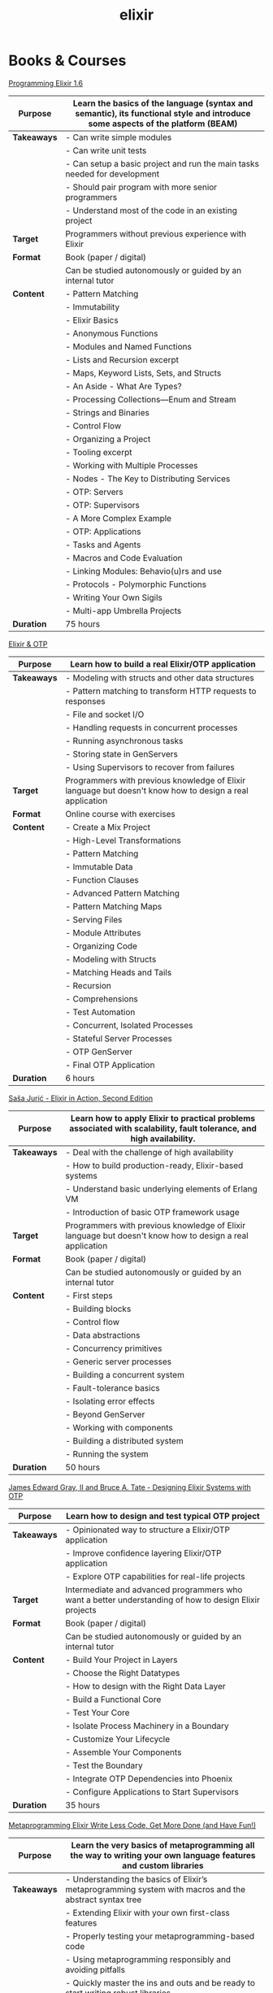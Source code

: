 #+TITLE: elixir

* Books & Courses


[[https://pragprog.com/titles/elixir16/][Programming Elixir 1.6]]

|-------------+--------------------------------------------------------------------------------------------------------------------------------|
| *Purpose*   | Learn the basics of the language (syntax and semantic), its functional style and introduce some aspects of the platform (BEAM) |
|-------------+--------------------------------------------------------------------------------------------------------------------------------|
| *Takeaways* | - Can write simple modules                                                                                                     |
|             | - Can write unit tests                                                                                                         |
|             | - Can setup a basic project and run the main tasks needed for development                                                      |
|             | - Should pair program with more senior programmers                                                                             |
|             | - Understand most of the code in an existing project                                                                           |
|-------------+--------------------------------------------------------------------------------------------------------------------------------|
| *Target*    | Programmers without previous experience with Elixir                                                                            |
|-------------+--------------------------------------------------------------------------------------------------------------------------------|
| *Format*    | Book (paper / digital)                                                                                                         |
|             | Can be studied autonomously or guided by an internal tutor                                                                     |
|-------------+--------------------------------------------------------------------------------------------------------------------------------|
| *Content*   | - Pattern Matching                                                                                                             |
|             | - Immutability                                                                                                                 |
|             | - Elixir Basics                                                                                                                |
|             | - Anonymous Functions                                                                                                          |
|             | - Modules and Named Functions                                                                                                  |
|             | - Lists and Recursion excerpt                                                                                                  |
|             | - Maps, Keyword Lists, Sets, and Structs                                                                                       |
|             | - An Aside - What Are Types?                                                                                                   |
|             | - Processing Collections—Enum and Stream                                                                                       |
|             | - Strings and Binaries                                                                                                         |
|             | - Control Flow                                                                                                                 |
|             | - Organizing a Project                                                                                                         |
|             | - Tooling excerpt                                                                                                              |
|             | - Working with Multiple Processes                                                                                              |
|             | - Nodes - The Key to Distributing Services                                                                                     |
|             | - OTP: Servers                                                                                                                 |
|             | - OTP: Supervisors                                                                                                             |
|             | - A More Complex Example                                                                                                       |
|             | - OTP: Applications                                                                                                            |
|             | - Tasks and Agents                                                                                                             |
|             | - Macros and Code Evaluation                                                                                                   |
|             | - Linking Modules: Behavio(u)rs and use                                                                                        |
|             | - Protocols - Polymorphic Functions                                                                                            |
|             | - Writing Your Own Sigils                                                                                                      |
|             | - Multi-app Umbrella Projects                                                                                                  |
|-------------+--------------------------------------------------------------------------------------------------------------------------------|
| *Duration*  | 75 hours                                                                                                                       |
|-------------+--------------------------------------------------------------------------------------------------------------------------------|

[[https://pragmaticstudio.com/courses/elixir][Elixir & OTP]]

|-------------+----------------------------------------------------------------------------------------------------------|
| *Purpose*   | Learn how to build a real Elixir/OTP application                                                         |
|-------------+----------------------------------------------------------------------------------------------------------|
| *Takeaways* | - Modeling with structs and other data structures                                                        |
|             | - Pattern matching to transform HTTP requests to responses                                               |
|             | - File and socket I/O                                                                                    |
|             | - Handling requests in concurrent processes                                                              |
|             | - Running asynchronous tasks                                                                             |
|             | - Storing state in GenServers                                                                            |
|             | - Using Supervisors to recover from failures                                                             |
|-------------+----------------------------------------------------------------------------------------------------------|
| *Target*    | Programmers with previous knowledge of Elixir language but doesn't know how to design a real application |
|-------------+----------------------------------------------------------------------------------------------------------|
| *Format*    | Online course with exercises                                                                             |
|-------------+----------------------------------------------------------------------------------------------------------|
| *Content*   | - Create a Mix Project                                                                                   |
|             | - High-Level Transformations                                                                             |
|             | - Pattern Matching                                                                                       |
|             | - Immutable Data                                                                                         |
|             | - Function Clauses                                                                                       |
|             | - Advanced Pattern Matching                                                                              |
|             | - Pattern Matching Maps                                                                                  |
|             | - Serving Files                                                                                          |
|             | - Module Attributes                                                                                      |
|             | - Organizing Code                                                                                        |
|             | - Modeling with Structs                                                                                  |
|             | - Matching Heads and Tails                                                                               |
|             | - Recursion                                                                                              |
|             | - Comprehensions                                                                                         |
|             | - Test Automation                                                                                        |
|             | - Concurrent, Isolated Processes                                                                         |
|             | - Stateful Server Processes                                                                              |
|             | - OTP GenServer                                                                                          |
|             | - Final OTP Application                                                                                  |
|-------------+----------------------------------------------------------------------------------------------------------|
| *Duration*  | 6 hours                                                                                                  |
|-------------+----------------------------------------------------------------------------------------------------------|

[[https://www.manning.com/books/elixir-in-action-second-edition][Saša Jurić - Elixir in Action, Second Edition]]

|-------------+----------------------------------------------------------------------------------------------------------------------|
| *Purpose*   | Learn how to apply Elixir to practical problems associated with scalability, fault tolerance, and high availability. |
|-------------+----------------------------------------------------------------------------------------------------------------------|
| *Takeaways* | - Deal with the challenge of high availability                                                                       |
|             | - How to build production-ready, Elixir-based systems                                                                |
|             | - Understand basic underlying elements of Erlang VM                                                                  |
|             | - Introduction of basic OTP framework usage                                                                          |
|-------------+----------------------------------------------------------------------------------------------------------------------|
| *Target*    | Programmers with previous knowledge of Elixir language but doesn't know how to design a real application             |
|-------------+----------------------------------------------------------------------------------------------------------------------|
| *Format*    | Book (paper / digital)                                                                                               |
|             | Can be studied autonomously or guided by an internal tutor                                                           |
|-------------+----------------------------------------------------------------------------------------------------------------------|
| *Content*   | - First steps                                                                                                        |
|             | - Building blocks                                                                                                    |
|             | - Control flow                                                                                                       |
|             | - Data abstractions                                                                                                  |
|             | - Concurrency primitives                                                                                             |
|             | - Generic server processes                                                                                           |
|             | - Building a concurrent system                                                                                       |
|             | - Fault-tolerance basics                                                                                             |
|             | - Isolating error effects                                                                                            |
|             | - Beyond GenServer                                                                                                   |
|             | - Working with components                                                                                            |
|             | - Building a distributed system                                                                                      |
|             | - Running the system                                                                                                 |
|-------------+----------------------------------------------------------------------------------------------------------------------|
| *Duration*  | 50 hours                                                                                                             |
|-------------+----------------------------------------------------------------------------------------------------------------------|

[[https://pragprog.com/titles/jgotp/][James Edward Gray, II and Bruce A. Tate - Designing Elixir Systems with OTP]]

|-------------+--------------------------------------------------------------------------------------------------------|
| *Purpose*   | Learn how to design and test typical OTP project                                                       |
|-------------+--------------------------------------------------------------------------------------------------------|
| *Takeaways* | - Opinionated way to structure a Elixir/OTP application                                                |
|             | - Improve confidence layering Elixir/OTP application                                                   |
|             | - Explore OTP capabilities for real-life projects                                                      |
|-------------+--------------------------------------------------------------------------------------------------------|
| *Target*    | Intermediate and advanced programmers who want a better understanding of how to design Elixir projects |
|-------------+--------------------------------------------------------------------------------------------------------|
| *Format*    | Book (paper / digital)                                                                                 |
|             | Can be studied autonomously or guided by an internal tutor                                             |
|-------------+--------------------------------------------------------------------------------------------------------|
| *Content*   | - Build Your Project in Layers                                                                         |
|             | - Choose the Right Datatypes                                                                           |
|             | - How to design with the Right Data Layer                                                              |
|             | - Build a Functional Core                                                                              |
|             | - Test Your Core                                                                                       |
|             | - Isolate Process Machinery in a Boundary                                                              |
|             | - Customize Your Lifecycle                                                                             |
|             | - Assemble Your Components                                                                             |
|             | - Test the Boundary                                                                                    |
|             | - Integrate OTP Dependencies into Phoenix                                                              |
|             | - Configure Applications to Start Supervisors                                                          |
|-------------+--------------------------------------------------------------------------------------------------------|
| *Duration*  | 35 hours                                                                                               |
|-------------+--------------------------------------------------------------------------------------------------------|

[[https://pragprog.com/titles/cmelixir/metaprogramming-elixir/][Metaprogramming Elixir Write Less Code, Get More Done (and Have Fun!)]]

|-------------+-----------------------------------------------------------------------------------------------------------------|
| *Purpose*   | Learn the very basics of metaprogramming all the way to writing your own language features and custom libraries |
|-------------+-----------------------------------------------------------------------------------------------------------------|
| *Takeaways* | - Understanding the basics of Elixir’s metaprogramming system with macros and the abstract syntax tree          |
|             | - Extending Elixir with your own first-class features                                                           |
|             | - Properly testing your metaprogramming-based code                                                              |
|             | - Using metaprogramming responsibly and avoiding pitfalls                                                       |
|             | - Quickly master the ins and outs and be ready to start writing robust libraries                                |
|-------------+-----------------------------------------------------------------------------------------------------------------|
| *Target*    | Elixir programmer who has passed the basics and is ready to take his or her skills to the next level            |
|-------------+-----------------------------------------------------------------------------------------------------------------|
| *Format*    | Book (paper / digital)                                                                                          |
|             | Can be studied autonomously or guided by an internal tutor                                                      |
|-------------+-----------------------------------------------------------------------------------------------------------------|
| *Content*   | - Introduction                                                                                                  |
|             | - The Language of Macros *excerpt                                                                               |
|             | - Extending Elixir with Metaprogramming                                                                         |
|             | - Advanced Compile-Time Code Generation                                                                         |
|             | - How to Test Macros                                                                                            |
|             | - Creating an HTML Domain-Specific Language                                                                     |
|             | - Getting Domain Specific                                                                                       |
|             | - With Great Power Comes Great Responsibility (and Fun!)                                                        |
|-------------+-----------------------------------------------------------------------------------------------------------------|
| *Duration*  | 30 hours                                                                                                        |
|-------------+-----------------------------------------------------------------------------------------------------------------|

[[https://pragprog.com/titles/fhproper/property-based-testing-with-proper-erlang-and-elixir/][Property-Based Testing with PropEr, Erlang, and Elixir Find Bugs Before Your Users Do]]

|-------------+---------------------------------------------------------------------------------------------------------------------|
| *Purpose*   | Make confident enough to use the most advanced features of PropEr and basic understanding of property-based testing |
|-------------+---------------------------------------------------------------------------------------------------------------------|
| *Takeaways* | - Understanding the basic and foundational principles of property-based testing                                     |
|             | - How property-based testing can be used in a realistic project                                                     |
|             | - How to write properties for checking implementation correctness                                                   |
|-------------+---------------------------------------------------------------------------------------------------------------------|
| *Target*    | Programmers who know enough of Erlang or Elixir to feel comfortable writing a small project                         |
|-------------+---------------------------------------------------------------------------------------------------------------------|
| *Format*    | Book (paper / digital)                                                                                              |
|             | Can be studied autonomously or guided by an internal tutor                                                          |
|-------------+---------------------------------------------------------------------------------------------------------------------|
| *Content*   | - Foundations of Property-Based Testing                                                                             |
|             | - Property-Based Testing in Your Project                                                                            |
|             | - Structure of Properties                                                                                           |
|             | - Thinking in Properties                                                                                            |
|             | - Generalizing Example Tests                                                                                        |
|             | - Symmetric Properties                                                                                              |
|             | - Custom Generators                                                                                                 |
|             | - Fancy Custom Generators                                                                                           |
|             | - Responsible Testing                                                                                               |
|             | - Properties-Driven Development                                                                                     |
|             | - Shrinking                                                                                                         |
|             | - Understanding Targeted Properties                                                                                 |
|             | - Laying Out Stateful Properties                                                                                    |
|             | - Laying Out State Machine Properties                                                                               |
|-------------+---------------------------------------------------------------------------------------------------------------------|
| *Duration*  | 35 hours                                                                                                            |
|-------------+---------------------------------------------------------------------------------------------------------------------|

[[https://pragmaticstudio.com/courses/unpacked-full-stack-graphql-with-absinthe-phoenix-react][Full-Stack GraphQL with Absinthe, Phoenix, and React]]

|-------------+------------------------------------------------------------------------------------------------------------------------------------------------------|
| *Purpose*   | Explore the design and code of a full-featured application with specific libraries                                                                   |
|-------------+------------------------------------------------------------------------------------------------------------------------------------------------------|
| *Takeaways* | - In this video series they explore the design and code of a full-featured application that let's you search for and book getaways to unique places. |
|             | - Use Absinthe, Phoenix                                                                                                                              |
|-------------+------------------------------------------------------------------------------------------------------------------------------------------------------|
| *Target*    | Programmers with previous knowledge of Elixir language and know how to design a basic real application                                               |
|-------------+------------------------------------------------------------------------------------------------------------------------------------------------------|
| *Format*    | Online course with exercises                                                                                                                         |
|-------------+------------------------------------------------------------------------------------------------------------------------------------------------------|
| *Content*   | - GraphQL Schemas                                                                                                                                    |
|             | - Queries and Mutations                                                                                                                              |
|             | - Subscriptions over Phoenix Channels                                                                                                                |
|             | - Resolvers                                                                                                                                          |
|             | - Error and Loading States                                                                                                                           |
|             | - Ecto Schemas                                                                                                                                       |
|             | - Dataloader                                                                                                                                         |
|             | - Authentication                                                                                                                                     |
|             | - Apollo Client                                                                                                                                      |
|             | - React-Apollo Components                                                                                                                            |
|             | - Client-Side Caching                                                                                                                                |
|             | - Pagination                                                                                                                                         |
|             | - Optimizing Queries with Dataloader                                                                                                                 |
|             | - Absinthe Mutations                                                                                                                                 |
|-------------+------------------------------------------------------------------------------------------------------------------------------------------------------|
| *Duration*  | 4.5 hours                                                                                                                                            |
|-------------+------------------------------------------------------------------------------------------------------------------------------------------------------|

What the BEAM: Introduction to the Erlang/Elixir Virtual Machine

|-------------+---------------------------------------------------------------------------------------------------------------------------------------------------------------------------------------------------------------------------------------------------------------------------------------|
| *Purpose*   | Consolidate or/and explore Elixir syntax and standard library knowledge                                                                                                                                                                                                               |
|-------------+---------------------------------------------------------------------------------------------------------------------------------------------------------------------------------------------------------------------------------------------------------------------------------------|
| *Takeaways* | - To leverage the most of Erlang/Elixir it is not enough to know the language, the semantics of these languages are inextricably linked to their runtime: the BEAM virtual machine. A two-day course to explore BEAM, its characteristics, how to make the most of it and what to avoid |
|-------------+---------------------------------------------------------------------------------------------------------------------------------------------------------------------------------------------------------------------------------------------------------------------------------------|
| *Target*    | Programmers with minimum experience with Elixir                                                                                                                                                                                                                                       |
|-------------+---------------------------------------------------------------------------------------------------------------------------------------------------------------------------------------------------------------------------------------------------------------------------------------|
| *Format*    | Course with external tutor (Gabriele Santomaggio)                                                                                                                                                                                                                                     |
|-------------+---------------------------------------------------------------------------------------------------------------------------------------------------------------------------------------------------------------------------------------------------------------------------------------|
| *Content*   | - BEAM Overview                                                                                                                                                                                                                                                                       |
|             | - What is a Erlang/Elixir node                                                                                                                                                                                                                                                        |
|             | - Processes                                                                                                                                                                                                                                                                           |
|             | - Message Passing                                                                                                                                                                                                                                                                     |
|             | - Scheduler Overview                                                                                                                                                                                                                                                                  |
|             | - BEAM Tuning Overview                                                                                                                                                                                                                                                                |
|             | - OTP                                                                                                                                                                                                                                                                                    |
|-------------+---------------------------------------------------------------------------------------------------------------------------------------------------------------------------------------------------------------------------------------------------------------------------------------|
| *Duration*  | 2 days (16 hours)                                                                                                                                                                                                                                                                     |
|-------------+---------------------------------------------------------------------------------------------------------------------------------------------------------------------------------------------------------------------------------------------------------------------------------------|


* Code practice

[[https://exercism.io/tracks/elixir][exercism]]

|-------------+-------------------------------------------------------------------------|
| *Purpose*   | Consolidate or/and explore Elixir syntax and standard library knowledge |
|-------------+-------------------------------------------------------------------------|
| *Takeaways* | How idiomatic solutions look like                                       |
|-------------+-------------------------------------------------------------------------|
| *Target*    | Programmers with minimum experience with Elixir                         |
|-------------+-------------------------------------------------------------------------|
| *Format*    | Can be studied autonomously or guided by an internal/external tutor     |
|-------------+-------------------------------------------------------------------------|
| *Content*   | Various exercises                                                       |
|-------------+-------------------------------------------------------------------------|
| *Duration*  | N/A                                                                     |
|-------------+-------------------------------------------------------------------------|

* Kata


[[https://github.com/sandromancuso/cleancoders_openchat/tree/starting-point][cleancoders_openchat]]

|-------------+------------------------------------------------------------|
| *Purpose*   | Use elixir knowledge to implement a server-side project    |
|-------------+------------------------------------------------------------|
| *Takeaways* | Create, test and analyze production like code              |
|-------------+------------------------------------------------------------|
| *Target*    | Programmers with at least some knowledge in Elixir and OTP |
|-------------+------------------------------------------------------------|
| *Format*    | Can be studied autonomously or guided by an internal tutor |
|-------------+------------------------------------------------------------|
| *Content*   | Openchat exercise                                          |
|-------------+------------------------------------------------------------|
| *Duration*  | N/A                                                        |
|-------------+------------------------------------------------------------|

* Communities


[[https://beam-italia.slack.com/][beam-italia]]
